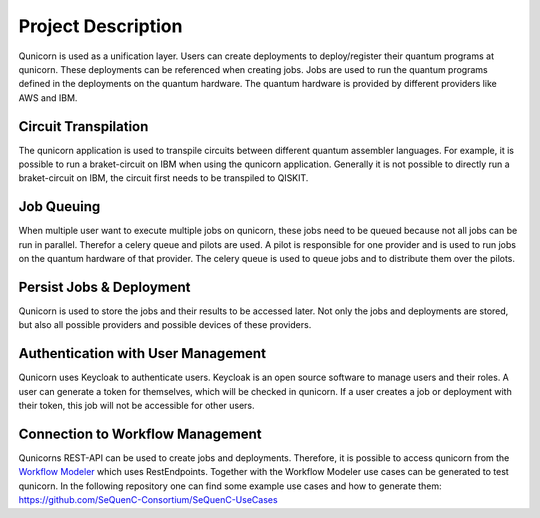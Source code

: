 Project Description
====================

Qunicorn is used as a unification layer.
Users can create deployments to deploy/register their quantum programs at qunicorn.
These deployments can be referenced when creating jobs.
Jobs are used to run the quantum programs defined in the deployments on the quantum hardware.
The quantum hardware is provided by different providers like AWS and IBM.

.. image:: ../resources/images/qunicorn_overview.png


Circuit Transpilation
---------------------
The qunicorn application is used to transpile circuits between different quantum assembler languages.
For example, it is possible to run a braket-circuit on IBM when using the qunicorn application.
Generally it is not possible to directly run a braket-circuit on IBM, the circuit first needs to be transpiled to QISKIT.


Job Queuing
-----------
When multiple user want to execute multiple jobs on qunicorn, these jobs need to be queued because not all jobs can be run in parallel.
Therefor a celery queue and pilots are used.
A pilot is responsible for one provider and is used to run jobs on the quantum hardware of that provider.
The celery queue is used to queue jobs and to distribute them over the pilots.


Persist Jobs & Deployment
-------------------------
Qunicorn is used to store the jobs and their results to be accessed later.
Not only the jobs and deployments are stored, but also all possible providers and possible devices of these providers.


Authentication with User Management
-----------------------------------
Qunicorn uses Keycloak to authenticate users.
Keycloak is an open source software to manage users and their roles.
A user can generate a token for themselves, which will be checked in qunicorn.
If a user creates a job or deployment with their token, this job will not be accessible for other users.


Connection to Workflow Management
---------------------------------
Qunicorns REST-API can be used to create jobs and deployments.
Therefore, it is possible to access qunicorn from the `Workflow Modeler <https://github.com/PlanQK/workflow-modeler/>`_ which uses RestEndpoints.
Together with the Workflow Modeler use cases can be generated to test qunicorn.
In the following repository one can find some example use cases and how to generate them: https://github.com/SeQuenC-Consortium/SeQuenC-UseCases
